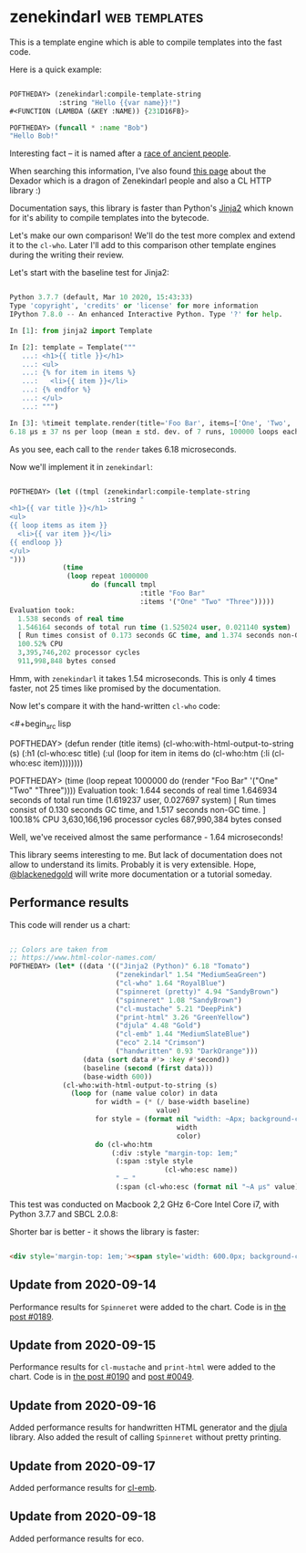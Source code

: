 * zenekindarl :web:templates:
:PROPERTIES:
:Documentation: :)
:Docstrings: :)
:Tests:    :)
:Examples: :)
:RepositoryActivity: :(
:CI:       :)
:END:

This is a template engine which is able to compile templates into the
fast code.

Here is a quick example:

#+begin_src lisp

POFTHEDAY> (zenekindarl:compile-template-string
            :string "Hello {{var name}}!")
#<FUNCTION (LAMBDA (&KEY :NAME)) {231D16FB}>

POFTHEDAY> (funcall * :name "Bob")
"Hello Bob!"

#+end_src

Interesting fact – it is named after a [[https://ultra.fandom.com/wiki/Zenekindarl_people][race of ancient people]].

When searching this information, I've also found [[https://kaylingkaiju.blogspot.com/2016/09/dexador.html?m=0][this page]] about the
Dexador which is a dragon of Zenekindarl people and also a CL HTTP
library :)

Documentation says, this library is faster than Python's [[https://jinja.palletsprojects.com/en/2.11.x/][Jinja2]] which
known for it's ability to compile templates into the bytecode.

Let's make our own comparison! We'll do the test more complex and extend
it to the ~cl-who~. Later I'll add to this comparison other template
engines during the writing their review.

Let's start with the baseline test for Jinja2:

#+begin_src python

Python 3.7.7 (default, Mar 10 2020, 15:43:33)
Type 'copyright', 'credits' or 'license' for more information
IPython 7.8.0 -- An enhanced Interactive Python. Type '?' for help.

In [1]: from jinja2 import Template

In [2]: template = Template("""
   ...: <h1>{{ title }}</h1>
   ...: <ul>
   ...: {% for item in items %}
   ...:   <li>{{ item }}</li>
   ...: {% endfor %}
   ...: </ul>
   ...: """)

In [3]: %timeit template.render(title='Foo Bar', items=['One', 'Two', 'Tree'])
6.18 µs ± 37 ns per loop (mean ± std. dev. of 7 runs, 100000 loops each)

#+end_src

As you see, each call to the ~render~ takes 6.18 microseconds.

Now we'll implement it in ~zenekindarl~:

#+begin_src lisp

POFTHEDAY> (let ((tmpl (zenekindarl:compile-template-string
                        :string "
<h1>{{ var title }}</h1>
<ul>
{{ loop items as item }}
  <li>{{ var item }}</li>
{{ endloop }}
</ul>
")))
             (time
              (loop repeat 1000000
                    do (funcall tmpl
                                :title "Foo Bar"
                                :items '("One" "Two" "Three")))))
Evaluation took:
  1.538 seconds of real time
  1.546164 seconds of total run time (1.525024 user, 0.021140 system)
  [ Run times consist of 0.173 seconds GC time, and 1.374 seconds non-GC time. ]
  100.52% CPU
  3,395,746,202 processor cycles
  911,998,848 bytes consed

#+end_src

Hmm, with ~zenekindarl~ it takes 1.54 microseconds. This is only 4 times
faster, not 25 times like promised by the documentation.

Now let's compare it with the hand-written ~cl-who~ code:

<#+begin_src lisp

POFTHEDAY> (defun render (title items)
             (cl-who:with-html-output-to-string (s)
               (:h1 (cl-who:esc title)
                    (:ul
                     (loop for item in items
                           do (cl-who:htm
                               (:li (cl-who:esc item))))))))

POFTHEDAY> (time
            (loop repeat 1000000
                  do (render "Foo Bar"
                             '("One" "Two" "Three"))))
Evaluation took:
  1.644 seconds of real time
  1.646934 seconds of total run time (1.619237 user, 0.027697 system)
  [ Run times consist of 0.130 seconds GC time, and 1.517 seconds non-GC time. ]
  100.18% CPU
  3,630,166,196 processor cycles
  687,990,384 bytes consed

#+end_src

Well, we've received almost the same performance - 1.64 microseconds!

This library seems interesting to me. But lack of documentation does not
allow to understand its limits. Probably it is very extensible. Hope,
[[https://twitter.com/blackenedgold][@blackenedgold]] will write more documentation or a tutorial someday.

** Performance results

This code will render us a chart:

#+begin_src lisp

;; Colors are taken from
;; https://www.html-color-names.com/
POFTHEDAY> (let* ((data '(("Jinja2 (Python)" 6.18 "Tomato")
                          ("zenekindarl" 1.54 "MediumSeaGreen")
                          ("cl-who" 1.64 "RoyalBlue")
                          ("spinneret (pretty)" 4.94 "SandyBrown")
                          ("spinneret" 1.08 "SandyBrown")
                          ("cl-mustache" 5.21 "DeepPink")
                          ("print-html" 3.26 "GreenYellow")
                          ("djula" 4.48 "Gold")
                          ("cl-emb" 1.44 "MediumSlateBlue")
                          ("eco" 2.14 "Crimson")
                          ("handwritten" 0.93 "DarkOrange")))
                  (data (sort data #'> :key #'second))
                  (baseline (second (first data)))
                  (base-width 600))
             (cl-who:with-html-output-to-string (s)
               (loop for (name value color) in data
                     for width = (* (/ base-width baseline)
                                    value)
                     for style = (format nil "width: ~Apx; background-color: ~A; color: white; padding: 0.5em; display: inline-block;"
                                         width
                                         color)
                     do (cl-who:htm
                         (:div :style "margin-top: 1em;"
                          (:span :style style
                                      (cl-who:esc name))
                          " – "
                          (:span (cl-who:esc (format nil "~A µs" value))))))))

#+end_src

This test was conducted on Macbook 2,2 GHz 6-Core Intel Core i7, with
Python 3.7.7 and SBCL 2.0.8:

Shorter bar is better - it shows the library is faster:

#+begin_src html :render-without-code

<div style='margin-top: 1em;'><span style='width: 600.0px; background-color: Tomato; color: white; padding: 0.5em; display: inline-block;'>Jinja2 (Python)</span> – <span>6.18 &#xB5;s</span></div><div style='margin-top: 1em;'><span style='width: 505.82526px; background-color: DeepPink; color: white; padding: 0.5em; display: inline-block;'>cl-mustache</span> – <span>5.21 &#xB5;s</span></div><div style='margin-top: 1em;'><span style='width: 479.61166px; background-color: SandyBrown; color: white; padding: 0.5em; display: inline-block;'>spinneret (pretty)</span> – <span>4.94 &#xB5;s</span></div><div style='margin-top: 1em;'><span style='width: 434.95148px; background-color: Gold; color: white; padding: 0.5em; display: inline-block;'>djula</span> – <span>4.48 &#xB5;s</span></div><div style='margin-top: 1em;'><span style='width: 316.50485px; background-color: GreenYellow; color: white; padding: 0.5em; display: inline-block;'>print-html</span> – <span>3.26 &#xB5;s</span></div><div style='margin-top: 1em;'><span style='width: 207.767px; background-color: Crimson; color: white; padding: 0.5em; display: inline-block;'>eco</span> – <span>2.14 &#xB5;s</span></div><div style='margin-top: 1em;'><span style='width: 159.2233px; background-color: RoyalBlue; color: white; padding: 0.5em; display: inline-block;'>cl-who</span> – <span>1.64 &#xB5;s</span></div><div style='margin-top: 1em;'><span style='width: 149.51456px; background-color: MediumSeaGreen; color: white; padding: 0.5em; display: inline-block;'>zenekindarl</span> – <span>1.54 &#xB5;s</span></div><div style='margin-top: 1em;'><span style='width: 139.80583px; background-color: MediumSlateBlue; color: white; padding: 0.5em; display: inline-block;'>cl-emb</span> – <span>1.44 &#xB5;s</span></div><div style='margin-top: 1em;'><span style='width: 104.85438px; background-color: SandyBrown; color: white; padding: 0.5em; display: inline-block;'>spinneret</span> – <span>1.08 &#xB5;s</span></div><div style='margin-top: 1em;'><span style='width: 90.29127px; background-color: DarkOrange; color: white; padding: 0.5em; display: inline-block;'>handwritten</span> – <span>0.93 &#xB5;s</span></div>

#+end_src

** Update from 2020-09-14

Performance results for ~Spinneret~ were added to the chart. Code is in
[[https://40ants.com/lisp-project-of-the-day/2020/09/0189-spinneret.html][the post #0189]].

** Update from 2020-09-15

Performance results for ~cl-mustache~ and ~print-html~ were added to the chart. Code is in
[[https://40ants.com/lisp-project-of-the-day/2020/09/0190-cl-mustache.html][the post #0190]] and [[https://40ants.com/lisp-project-of-the-day/2020/04/0049-print-html.html][post #0049]].

** Update from 2020-09-16

Added performance results for handwritten HTML generator and the [[https://40ants.com/lisp-project-of-the-day/2020/09/0191-djula.html][djula]]
library. Also added the result of calling ~Spinneret~ without pretty printing.

** Update from 2020-09-17

Added performance results for [[https://40ants.com/lisp-project-of-the-day/2020/09/0192-cl-emb.html][cl-emb]].

** Update from 2020-09-18

Added performance results for eco.
